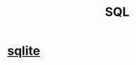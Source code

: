 :PROPERTIES:
:ID:       d49c9935-eecd-480d-a400-dd2113523911
:END:
#+title: SQL
* [[id:fcf6b095-f4c2-4f2a-abc2-27922a2d4a25][sqlite]]

